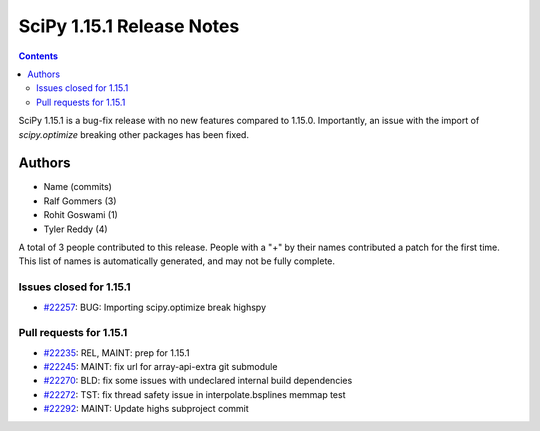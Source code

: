 ==========================
SciPy 1.15.1 Release Notes
==========================

.. contents::

SciPy 1.15.1 is a bug-fix release with no new features
compared to 1.15.0. Importantly, an issue with the
import of `scipy.optimize` breaking other packages
has been fixed.



Authors
=======
* Name (commits)
* Ralf Gommers (3)
* Rohit Goswami (1)
* Tyler Reddy (4)

A total of 3 people contributed to this release.
People with a "+" by their names contributed a patch for the first time.
This list of names is automatically generated, and may not be fully complete.


Issues closed for 1.15.1
------------------------

* `#22257 <https://github.com/scipy/scipy/issues/22257>`__: BUG: Importing scipy.optimize break highspy


Pull requests for 1.15.1
------------------------

* `#22235 <https://github.com/scipy/scipy/pull/22235>`__: REL, MAINT: prep for 1.15.1
* `#22245 <https://github.com/scipy/scipy/pull/22245>`__: MAINT: fix url for array-api-extra git submodule
* `#22270 <https://github.com/scipy/scipy/pull/22270>`__: BLD: fix some issues with undeclared internal build dependencies
* `#22272 <https://github.com/scipy/scipy/pull/22272>`__: TST: fix thread safety issue in interpolate.bsplines memmap test
* `#22292 <https://github.com/scipy/scipy/pull/22292>`__: MAINT: Update highs subproject commit
